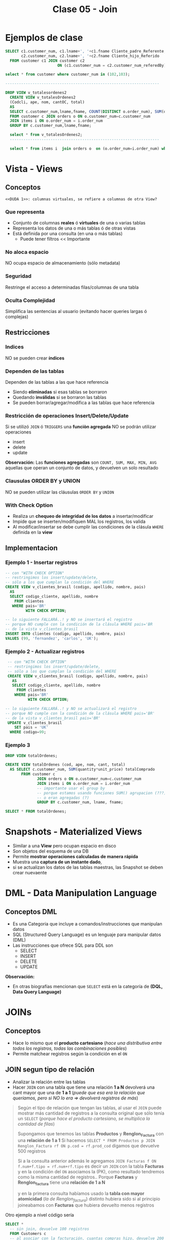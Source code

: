 #+TITLE: Clase 05 - Join

#+BEGIN_COMMENT
  1. Pagina 10,11,14 - Views
  2. Pagina 28 - Joins, se podría haber usado ~GROUP BY~ ?
  3. [[DUDA 1]]
  4. Una *columna virtual* representan operaciones calculadas
     que se le agregan alias? SI
  5. Pag. 38, como es que se pueden borrar filas si tiene 
     columnas virtuales?
  6. Pag. 28. cuál sería el resultado si en vez de JOIN
     usaramos solo la cláusula ~WHERE~ ?
#+END_COMMENT
* Ejemplos de clase
  
  #+BEGIN_SRC sql
    SELECT c1.customer_num, c1.lname+', '+c1.fname Cliente_padre_Referente,
           c2.customer_num, c2.lname+', '+c2.fname Cliente_hijo_Referido
      FROM customer c1 JOIN customer c2 
                           ON (c1.customer_num = c2.customer_num_referedBy);

    select * from customer where customer_num in (102,103);

    --------------------------------------------------------------------

    DROP VIEW v_totalesordenes2
      CREATE VIEW v_totalesOrdenes2
      (Codcli, ape, nom, cantOC, total)
      AS
      SELECT c.customer_num,lname,fname, COUNT(DISTINCT o.order_num), SUM(quantity*unit_price) totalComprado
      FROM customer c JOIN orders o ON o.customer_num=c.customer_num
      JOIN items i ON o.order_num = i.order_num
      GROUP BY c.customer_num,lname,fname;

      select * from v_totalesOrdenes2;
      ------------------------------------------------------------------

      select * from items i  join orders o  on (o.order_num=i.order_num) where customer_num=104;
  #+END_SRC
* Vista - Views
** Conceptos
  =<<DUDA 1>>: columnas virtuales, se refiere a columnas de otra View?=
*** Que representa
    - Conjunto de columnas *reales* ó *virtuales* de una o varias tablas
    - Representa los datos de una o más tablas ó de otras vistas
    - Está definida por una consulta (en una o más tablas)
      - Puede tener filtros << Importante
*** No aloca espacio
    NO ocupa espacio de almacenamiento (sólo metadata)
*** Seguridad
    Restringe el acceso a determinadas filas/columnas de una tabla
*** Oculta Complejidad 
    Simplifica las sentencias al usuario
    (evitando hacer queries largas ó complejas)
** Restricciones
*** Indices
    NO se pueden crear *índices*
*** Dependen de las tablas
    Dependen de las tablas a las que hace referencia
     - Siendo *eliminadas* si esas tablas se borraron
     - Quedando *inválidas* si se borraron las tablas
     - Se pueden borrar/agregar/modifica a las tablas que hace referencia
*** Restricción de operaciones Insert/Delete/Update
    Si se utilizó ~JOIN~ ó ~TRIGGERS~ una *funciòn agregada*
    NO se podrán utilizar operaciones
    + insert
    + delete
    + update

    *Observación:*
    Las *funciones agregadas* son ~COUNT, SUM, MAX, MIN, AVG~
    aquellas que operan un conjunto de datos, y devuelven 
    un solo resultado
*** Clausulas ORDER BY y UNION
    NO se pueden utilizar las cláusulas ~ORDER BY~ y ~UNION~
*** With Check Option
    - Realiza un *chequeo de integridad de los datos* a insertar/modificar
    - Impide que se inserten/modifiquen MAL los registros, los valida
    - Al modificar/insertar se debe cumplir las condiciones
      de la clásula ~WHERE~ definida en la *view*
** Implementacion
*** Ejemplo 1 - Insertar registros
   #+BEGIN_SRC sql
     -- con "WITH CHECK OPTION"
     -- restringimos los insert/update/delete,
     -- sólo a los que cumplan la condición del WHERE
     CREATE VIEW v_clientes_brasil (codigo, apellido, nombre, pais)
       AS
       SELECT codigo_cliente, apellido, nombre
         FROM clientes
        WHERE pais='BR'
              WITH CHECK OPTION;

     -- lo siguiente FALLARÁ..! y NO se insertará el registro
     -- porque NO cumple con la condición de la clásula WHERE pais='BR
     -- de la vista v_clientes_brasil
     INSERT INTO clientes (codigo, apellido, nombre, pais)
     VALUES (99, 'fernandez', 'carlos', 'UK');
   #+END_SRC
*** Ejemplo 2 - Actualizar registros
    #+BEGIN_SRC sql
      -- con "WITH CHECK OPTION"
      -- restringimos los insert/update/delete,
      -- sólo a los que cumplan la condición del WHERE
      CREATE VIEW v_clientes_brasil (codigo, apellido, nombre, pais)
        AS
        SELECT codigo_cliente, apellido, nombre
          FROM clientes
         WHERE pais='BR'
               WITH CHECK OPTION;

     -- lo siguiente FALLARÁ..! y NO se actualizará el registro
     -- porque NO cumple con la condición de la clásula WHERE pais='BR'
     -- de la vista v_clientes_brasil pais='BR'
      UPDATE v_clientes_brasil
         SET pais = 'UK'
       WHERE codigo=99;
    #+END_SRC
*** Ejemplo 3
    #+BEGIN_SRC sql
      DROP VIEW totalOrdenes;

      CREATE VIEW totalOrdenes (cod, ape, nom, cant, total)
        AS SELECT c.customer_num, SUM(quantity*unit_price) totalComprado
             FROM customer c
                    JOIN orders o ON o.customer_num=c.customer_num
                    JOIN items i ON o.order_num = i.order_num
                    -- importante usar el group by
                    -- porque estamos usando funciones SUM() agrupacion (???)
                    -- o eran agregadas (?)
                    GROUP BY c.customer_num, lname, fname;

      SELECT * FROM totalOrdenes;
    #+END_sRC
* Snapshots - Materialized Views
  + Similar a una *View* pero ocupan espacio en disco
  + Son objetos del esquema de una DB
  + Permite *mostrar operaciones calculadas de manera rápida*
  + Muestra una *captura de un instante dado*, 
  + si se actualizan los datos de las tablas maestras,
     las Snapshot se deben crear nuevaente
* DML - Data Manipulation Language
** Conceptos DML
   + Es una Categoria que incluye a comandos/instrucciones que manipulan datos
   + SQL (Structured Query Language) es un lenguaje para manipular datos (DML)
   + Las instrucciones que ofrece SQL para DDL son
     * SELECT
     * INSERT
     * DELETE
     * UPDATE

   *Observación:*
   - En otras biografías mencionan que ~SELECT~ está en la categoría 
     de *(DQL, Data Query Language)* 
* JOINs
** Conceptos
   - Hace lo mismo que el *producto cartesiano* (/hace una distributiva entre todos los registros, todas las combinaciones posibles/)
   - Permite matchear registros según la condición en el ~ON~
** JOIN segun tipo de relación
   - Analizar la relación entre las tablas
   - Hacer ~JOIN~ con una tabla que tiene una relación *1 a N* devolverá una cant mayor que una de *1 a 1*
     (/puede que esa era la relación que queríamos, pero si NO lo era => devolverá registros de más/)

  #+BEGIN_QUOTE
  Según el tipo de relación que tengan las tablas, al usar el ~JOIN~ puede mostrar más cantidad de registros
  a la consulta original que sólo tenía un ~SELECT~
  (/porque hace el producto cartesiano, se multiplica la cantidad de filas/)

  Supongamos que tenemos las tablas *Productos* y *Renglon_Factura* con una *relación de 1 a 1*
  Si hacemos ~SELECT * FROM Productos p JOIN Renglon_Factura rf ON p.cod = rf.prod_cod~
  digamos que devuelve 500 registros

  Si a la consulta anterior además le agregamos ~JOIN Facturas f ON f.num+f.tipo = rf.num+rf.tipo~
  es decir un ~JOIN~ con la tabla *Facturas* y en la condición del ~ON~ asociamos la (PK),
  como resultado tendremos como la misma cantidad de registros..
  Porque *Facturas* y *Renglon_factura* tiene una *relación de 1 a N*
   
  y en la primera consulta habíamos usado la *tabla con mayor atomicidad* (/la de Renglon_factura/)
  distinto hubiera sido si al principio joineabamos con *Facturas* que hubiera devuelto
  menos registros
  #+END_QUOTE

  Otro ejemplo a nivel código sería 

  #+BEGIN_SRC sql
    SELECT *
      -- sin join, devuelve 100 registros
      FROM Customers c
      -- al asociar con la facturación, cuantas compras hizo, devuelve 200 registros
      -- (está haciendo Clientes*Facturas)
             JOIN Orders o ON o.CustomerID = c.CustomerID
      -- al asociar la facturación con la cantidad de productos comprados, devuelve 500 registros
      -- (está haciendo Clientes*Facturas*Items)
             JOIN OrderDetails od ON od.OrderID = o.OrderID;
  #+END_SRC
** JOINs Vs Producto Cartesiano
    - Ambas queries devolverán la misma cantidad de registros
    - Se recomienda usar ~JOIN~ si asociamos las PK de las tablas
    - Se recomienda usar ~WHERE~ para otras condiciones, no para asociar las PK

  #+BEGIN_SRC sql
    -- joineamos
    SELECT col2, col3
      FROM Tabla1 t1
             JOIN Tabla2 t2 ON t1.col1 = t2.col1;

    -- producto cartesiano
    SELECT col2, col3
      FROM Tabla1 t1, Tabla2 t2
     WHERE t1.col1 = t2.col1;
  #+END_SRC
** JOIN
   Usamos la instrucción ~JOIN~ si queremos hacer *coincidir* (MATCH) filas 
   de dos o más tablas a partir de un atributo con valores comunes

   #+BEGIN_EXAMPLE
   Si a partir de una tabla PEDIDOS,
   queremos los nombres y apellidos de la tabla CLIENTES

   asociamos la FK codCliente de PEDIDOS
   con la PK codCliente de CLIENTES

   asi obtendremos sólo los clientes que hicieron al menos un pedido
   #+END_EXAMPLE
** Inner JOIN
*** Conceptos
    + El ~INNER JOIN~ sólo devuelve las filas que coincidan (que *MACHEEN*)
    + El ~INNER~ es opcional, porque lo usa defecto el ~JOIN~
      (si no lo agregamos, lo usará igual por detrás)
    + Usamos los *alias* de tabla, en las columnas que se repitan
      entre las otras tablas que hacemos ~JOIN~
*** Ejemplo 1 - Con una clave simple
    Usamos sólo un atributo para evaluar que filas coinciden
    en este caso solo es ~cliente_num~
    
   #+BEGIN_SRC sql
     SELECT c.codigo, nombre, apellido
       FROM cliente c
       INNER JOIN ordenes o
       ON (c.cliente_num = o.cliente_num);
   #+END_SRC
*** Ejemplo 2 - Con una Clave compuesta
    - Usamos los operadores lógicos AND, OR, para armarlas
    - Usamos los *alias* de tabla, en las columnas que se repitan
      entre las otras tablas que hacemos ~JOIN~

    #+BEGIN_QUOTE
    Una *clave compuesta* está formada por 2 o más atributos
    que identifican de manera unívoca a la fila/registro de la Tabla/Entidad
    #+END_QUOTE

   *Observación:*
   En este ejemplo sólo usamos el alias ~i~ para la tabla *items*,
   en las columnas ~stock_num~, ~manu_code~ porque también estan
   en la tabla *products*

   #+BEGIN_SRC sql
     SELECT i.stock_num, i.manu_code, description, unit_code
            SUM(quantity * i.unit_price) total_producto -- columna calculada
       FROM items i
              INNER JOIN products p
              -- aca estaría la clave compuesta
              ON (i.stock_num=p.stock_num AND i.manu_code=p.manu_code)
       -- es necesario GROUP BY porque usamos SUM,
       -- que se clasifica como "función agregada"
      GROUP BY i.stock_num, i.manu_code, unit_code;
   #+END_SRC

*** Ejemplo 3 - Join con más de dos tablas
    #+BEGIN_SRC sql
      SELECT i.stock_num, i.cod_proveedor, descripcion
             SUM(i.precio_unitario*cantidad) precio_total
        FROM items i
               INNER JOIN productos p
                   ON (i.stock_num=p.stock_num AND i.cod_proveedor=p.cod_proveedor)
               INNER JOIN unidades u
                   ON (p.cod_unidad=u.cod_unidad)
       GROUP BY i.stock_num, i.cod_proveedor, descripcion;
    #+END_SRC
*** Ejemplo 4 - Join con más de dos tablas
    #+BEGIN_SRC sql
      SELECT c.cliente_cod, nombre, apellido,
             p.pedido_cod, pedido_fecha,
             item_num, i.stock_num, i.proveedor_cod, proveedor_nombre,
             pt.descripcion, item_num, cantidad, i.precio
        FROM pedidos p
               JOIN clientes c       ON (p.cliente_cod=c.cliente_cod)
               JOIN items i          ON (p.pedido_cod=i.pedido_cod)
               JOIN producto_tipo pt ON (i.stock_num=pt.stock_num)
               JOIN proveedor p      ON (i.proveedor_cod=p.proveedor_cod)
               WHERE proveedor_nombre='nvidia' AND YEAR(pedido_fecha)=2010;
    #+END_SRC
** Outer JOIN
*** Conceptos
    Mostrará todas las filas de la *Tabla Dominante* macheen o nó
    con la otra tabla
*** Outer LEFT
    La tabla de la izquierda será la *tabla dominante*

    #+BEGIN_SRC sql
      SELECT c.cliente_cod, apellido, nombre,
             COUNT(pedido_cod) cantidad_ordenes -- campo calculado
        FROM clientes c
               -- la tabla dominante será "clientes"
               -- mostrará todos los clientes, tengan o no un pedido
               -- y los que si tengan un pedido, lo asociará en la fila
               LEFT JOIN pedidos p ON (c.cliente_cod=p.cliente_cod)
        -- es necesario usar el "GROUP BY"
        -- porque usamos "COUNT" que se considera una "funcion agregada"
       GROUP BY c.cliente_cod, apellido, nombre;
    #+END_SRC
*** Outer RIGHT
    La tabla de la derecha será la *tabla dominante*
*** Outer FULL
    Ambas tablas serán *tablas dominantes*
** Join Autoreferenciado
   Cuando hacemos referencia a la misma tabla
    
   #+BEGIN_SRC sql
     SELECT c2.nombre+', '+c2.apellido Padrino,
            c1.nombre+'. '+c1.apellido Referido
       FROM clientes c1
              JOIN clientes c2
              ON (c1.cod_del_referido=c2.cod_cliente)
   #+END_SRC
** JOIN Columnas Ambiguas
   + Cuando un *atributo* existe en más de una tabla del ~SELECT~
     es necesario identificar de que Tabla lo tomaremos
   + Para especificar de que tabla ó ~alias~ es un atributo 
      usamos *DOT NOTATION*

   *Observación:*
   - Usar un ~alias~ de tabla, acorta el nombre/identificador de la tabla

   #+BEGIN_QUOTE
   *DOT NOTATION* es una notación para acceder a miembros de un
   objeto ó estructura

   En C lo usabamos para acceder a los miembros de un ~struct~

   En SQL lo usamos para acceder a los atributos de una ~tabla~
   y evitar la *ambiguedad* en caso de que una columna se repita
   en ambas tablas

   Algo es *ambiguo* si puede tener distintas *interpretaciones*
   (En el paradigma de objetos, la herencia simple lo evita)

   Algo es *redundante* si es *repetitivo*
   #+END_QUOTE
* Producto cartesiano
  + NO se recomienda su uso
  + Es una operación MUY COSTOSA para el *motor de base de datos*
  + En caso de usarlo se recomienda
    * *Proyectar* sólo las columnas que necesitemos
    * Acotar el dominio con la clásula ~WHERE~
  
  #+BEGIN_SRC sql
    SELECT * FROM orders, customer, items
  #+END_SRC
* Transacción
* Mecanismos para garantizar consistencia de datos
** Transacciones
*** Conceptos
  + Es un *conjunto de sentencias SQL* que se ejecutan *atómicamente*
  + Es un *mecanismo* que *asegura la consistencia de los datos*
  + Permite controlar que una operación completa se ejecute ó falle
    (impidiendo que queden datos inconsistentes)
*** BEGIN TRANSACTION
    Es la sentencia que precede a un conjunto de instrucciones
*** COMMIT TRANSACTION
    + Para actualizar los datos
    + Se utiliza *en caso de finalizar correctamente* la operación
    + Después de un ~COMMIT TRANSACTION~ NO se puede 
       deshacer la transacción con ~ROLLBACK TRANSACTION~ 
       se deben deshacer los cambios a mano...
*** ROLLBLACK TRANSACTION
    + Para deshacer la transacción (sólo si NO se hizo ~COMMIT~)
    + Se utiliza *en caso de fallar* la operación
*** [TODO] Ejemplo 1
** [TODO] Save Tran
*** Conceptos
    + Permite establecer puntos intermedios de guardado de información
    + Se puede realizar más de un ~SAVE TRAN~ en cada *transacción*
*** [TODO] Ejemplo 1
** [TODO] Transacciones Anidadas
*** [TODO] Ejemplo 1
** Singleton Transaction
   Cada sentencia de alteración de datos es un *SINGLETON TRANSACTION*
   (Como el ~INSERT~ ó ~UPDATE~ ó ~DELETE~ ) 
** Logs transaccionales
   - Es un registro con la información de cada operación
* Mecanismos de recuperación
** Recovery
*** Conceptos
   + Se ejecuta de forma automática al iniciar el motor de DB
   + Es un *método de recuperación* ante caídas
   + Se utiliza como *dispositivo de tolerancia a fallas*
   + Lleva al motor al punto consistente más reciente (*checkpoint*)

   #+BEGIN_QUOTE
   *Checkpoint* es el punto en el que el motor sincronizó 
   memoria y disco
   #+END_QUOTE
*** Como lo hace
   Utiliza los *logs transaccionales* para llevar a un estado consistente
   + realizando ~ROLLING FOWARDS~ de las transacciones exitosas
     (utilizando el *checkpoint* más reciente)
   + realizando ~ROLLING BACK~ de las transacciones fallidas
* Propiedades de un RDBMS
  - foco en la ejecución de *transacciones*
    + Atomicidad
    + Consistencia
    + Isolation (aislamiento)
    + Durabilidad
